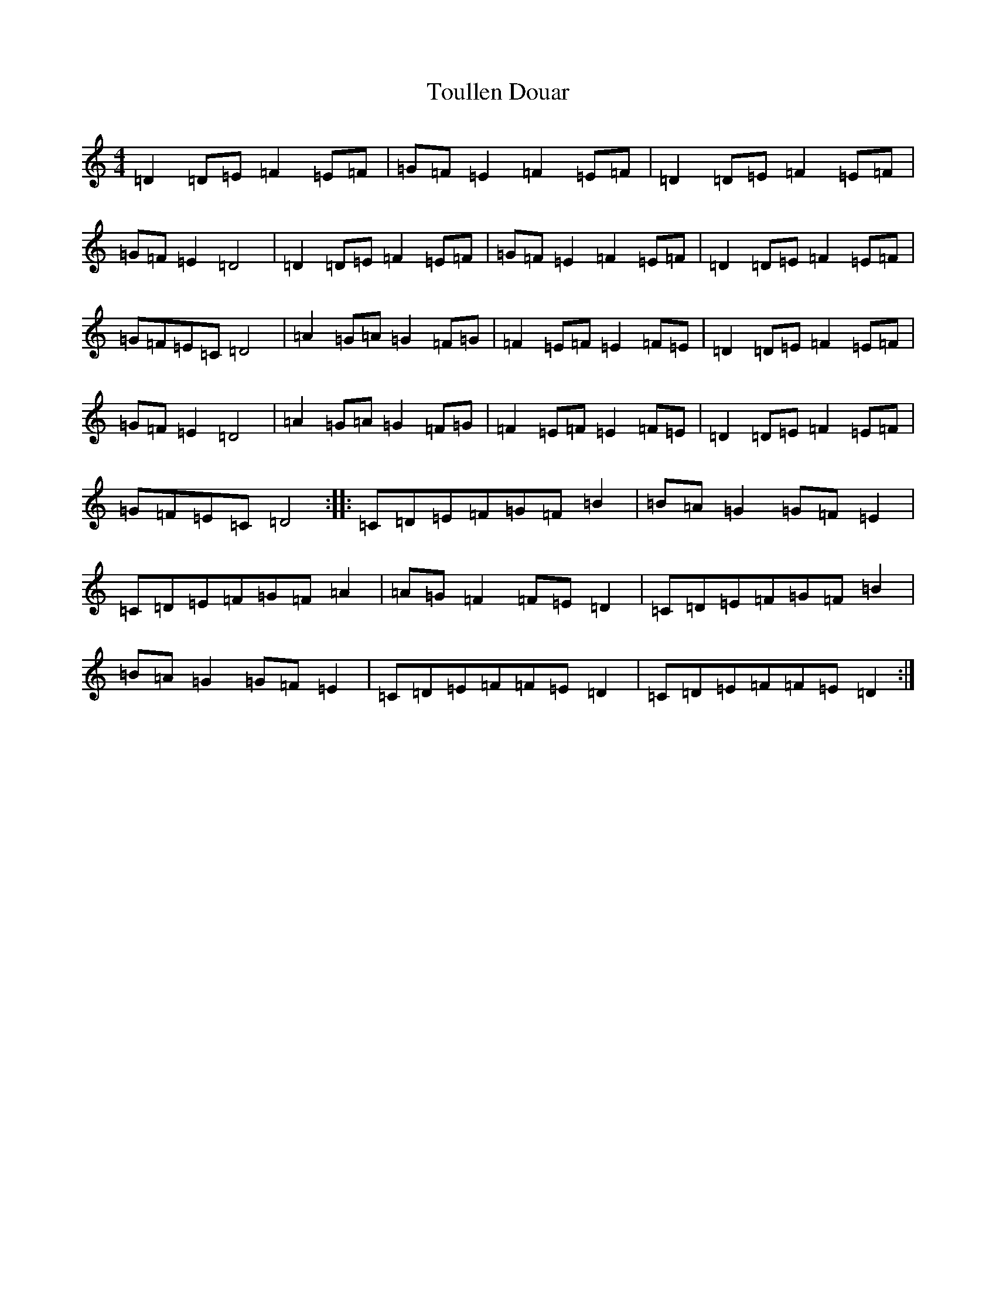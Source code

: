 X: 21421
T: Toullen Douar
S: https://thesession.org/tunes/4220#setting4220
R: barndance
M:4/4
L:1/8
K: C Major
=D2=D=E=F2=E=F|=G=F=E2=F2=E=F|=D2=D=E=F2=E=F|=G=F=E2=D4|=D2=D=E=F2=E=F|=G=F=E2=F2=E=F|=D2=D=E=F2=E=F|=G=F=E=C=D4|=A2=G=A=G2=F=G|=F2=E=F=E2=F=E|=D2=D=E=F2=E=F|=G=F=E2=D4|=A2=G=A=G2=F=G|=F2=E=F=E2=F=E|=D2=D=E=F2=E=F|=G=F=E=C=D4:||:=C=D=E=F=G=F=B2|=B=A=G2=G=F=E2|=C=D=E=F=G=F=A2|=A=G=F2=F=E=D2|=C=D=E=F=G=F=B2|=B=A=G2=G=F=E2|=C=D=E=F=F=E=D2|=C=D=E=F=F=E=D2:|